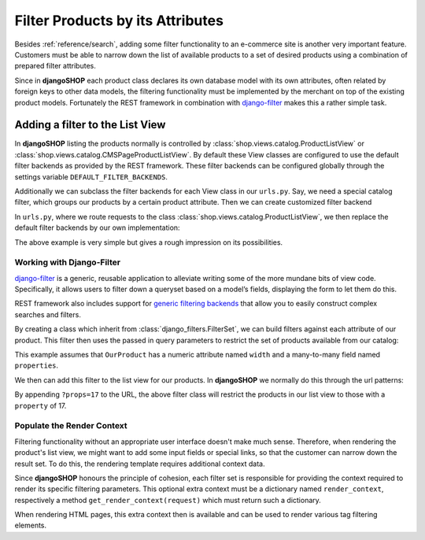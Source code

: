 .. _reference/filters:

=================================
Filter Products by its Attributes
=================================

Besides :ref:`reference/search`, adding some filter functionality to an e-commerce site is another
very important feature. Customers must be able to narrow down the list of available products to
a set of desired products using a combination of prepared filter attributes.

Since in **djangoSHOP** each product class declares its own database model with its own attributes,
often related by foreign keys to other data models, the filtering functionality must be implemented
by the merchant on top of the existing product models. Fortunately the REST framework in combination
with `django-filter`_ makes this a rather simple task.


Adding a filter to the List View
================================

In **djangoSHOP** listing the products normally is controlled by
:class:`shop.views.catalog.ProductListView` or :class:`shop.views.catalog.CMSPageProductListView`.
By default these View classes are configured to use the default filter backends as provided by the
REST framework. These filter backends can be configured globally through the settings variable
``DEFAULT_FILTER_BACKENDS``.

Additionally we can subclass the filter backends for each View class in our ``urls.py``. Say, we
need a special catalog filter, which groups our products by a certain product attribute. Then we
can create customized filter backend

.. code-block:: python
	:caption: filters.py

	from rest_framework.filters import BaseFilterBackend
	
	class CatalogFilterBackend(BaseFilterBackend):
	    def filter_queryset(self, request, queryset, view):
	        queryset = queryset.order_by('attribute__sortmetric')
	        return queryset

In ``urls.py``, where we route requests to the class :class:`shop.views.catalog.ProductListView`,
we then replace the default filter backends by our own implementation:

.. code-block:: python
	:caption: myshop/urls/catalog.py
	
	from django.conf.urls import url
	from rest_framework.settings import api_settings
	from shop.views.catalog import ProductListView
	from myshop.serializers import ProductSummarySerializer
	
	urlpatterns = [
	    url(r'^$', ProductListView.as_view(
	        serializer_class=ProductSummarySerializer,
	        filter_backends=[CatalogFilterBackend],
	    ),
	]

The above example is very simple but gives a rough impression on its possibilities.


Working with Django-Filter
--------------------------

django-filter_ is a generic, reusable application to alleviate writing some of the more mundane
bits of view code. Specifically, it allows users to filter down a queryset based on a model’s
fields, displaying the form to let them do this.

REST framework also includes support for `generic filtering backends`_ that allow you to easily
construct complex searches and filters.

By creating a class which inherit from :class:`django_filters.FilterSet`, we can build filters
against each attribute of our product. This filter then uses the passed in query parameters to
restrict the set of products available from our catalog:

.. code-block:: python
	:caption: myshop/filters.py

	import django_filters
	
	class ProductFilter(django_filters.FilterSet):
	    width = django_filters.RangeFilter(name='width')
	    props = django_filters.MethodFilter(action='filter_properties', widget=SelectMultiple)
	
	    class Meta:
	        model = OurProduct
	        fields = ['width', 'props']
	
	    def filter_properties(self, queryset, values):
	        for value in values:
	            queryset = queryset.filter(properties=value)
	        return queryset

This example assumes that ``OurProduct`` has a numeric attribute named ``width`` and a many-to-many
field named ``properties``.

We then can add this filter to the list view for our products. In **djangoSHOP** we normally do
this through the url patterns:

.. code-block:: python
	:caption: myshop/urls.py

	urlpatterns = [
	    url(r'^$', ProductListView.as_view(
	        serializer_class=ProductSummarySerializer,
	        filter_class=ProductFilter,
	    )),
	    # other patterns
	]

By appending ``?props=17`` to the URL, the above filter class will restrict the products in our list 
view to those with a ``property`` of 17.


Populate the Render Context
---------------------------

Filtering functionality without an appropriate user interface doesn't make much sense. Therefore,
when rendering the product's list view, we might want to add some input fields or special links, so
that the customer can narrow down the result set. To do this, the rendering template requires
additional context data.

Since **djangoSHOP** honours the principle of cohesion, each filter set is responsible for providing
the context required to render its specific filtering parameters. This optional extra context must
be a dictionary named ``render_context``, respectively a method ``get_render_context(request)``
which must return such a dictionary.

When rendering HTML pages, this extra context then is available and can be used to render various
tag filtering elements.

.. _django-filter: http://django-filter.readthedocs.org/en/latest/usage.html
.. _generic filtering backends: http://www.django-rest-framework.org/api-guide/filtering/#generic-filtering
